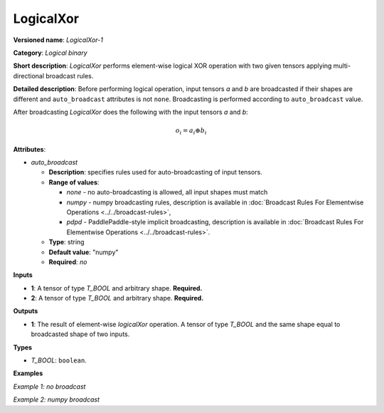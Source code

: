 .. {#openvino_docs_ops_logical_LogicalXor_1}

LogicalXor
==========


.. meta::
  :description: Learn about LogicalXor-1 - an element-wise, logical binary 
                operation, which can be performed on two required input tensors.

**Versioned name**: *LogicalXor-1*

**Category**: *Logical binary*

**Short description**: *LogicalXor* performs element-wise logical XOR operation with two given tensors applying multi-directional broadcast rules.

**Detailed description**: Before performing logical operation, input tensors *a* and *b* are broadcasted if their shapes are different and ``auto_broadcast`` attributes is not ``none``. Broadcasting is performed according to ``auto_broadcast`` value.

After broadcasting *LogicalXor* does the following with the input tensors *a* and *b*:

.. math::

   o_{i} = a_{i} \oplus b_{i}


**Attributes**:

* *auto_broadcast*

  * **Description**: specifies rules used for auto-broadcasting of input tensors.
  * **Range of values**:

    * *none* - no auto-broadcasting is allowed, all input shapes must match
    * *numpy* - numpy broadcasting rules, description is available in :doc:`Broadcast Rules For Elementwise Operations <../../broadcast-rules>`,
    * *pdpd* - PaddlePaddle-style implicit broadcasting, description is available in :doc:`Broadcast Rules For Elementwise Operations <../../broadcast-rules>`.

  * **Type**: string
  * **Default value**: "numpy"
  * **Required**: *no*

**Inputs**

* **1**: A tensor of type *T_BOOL* and arbitrary shape. **Required.**
* **2**: A tensor of type *T_BOOL* and arbitrary shape. **Required.**

**Outputs**

* **1**: The result of element-wise *logicalXor* operation. A tensor of type *T_BOOL* and the same shape equal to broadcasted shape of two inputs.

**Types**

* *T_BOOL*: ``boolean``.

**Examples**

*Example 1: no broadcast*

.. code-block:: xml
   :force:

   <layer ... type="LogicalXor">
       <input>
           <port id="0">
               <dim>256</dim>
               <dim>56</dim>
           </port>
           <port id="1">
               <dim>256</dim>
               <dim>56</dim>
           </port>
       </input>
       <output>
           <port id="2">
               <dim>256</dim>
               <dim>56</dim>
           </port>
       </output>
   </layer>


*Example 2: numpy broadcast*

.. code-block:: xml
   :force:

   <layer ... type="LogicalXor">
       <input>
           <port id="0">
               <dim>8</dim>
               <dim>1</dim>
               <dim>6</dim>
               <dim>1</dim>
           </port>
           <port id="1">
               <dim>7</dim>
               <dim>1</dim>
               <dim>5</dim>
           </port>
       </input>
       <output>
           <port id="2">
               <dim>8</dim>
               <dim>7</dim>
               <dim>6</dim>
               <dim>5</dim>
           </port>
       </output>
   </layer>



